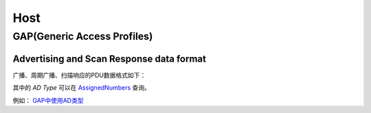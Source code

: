 
Host
====


GAP(Generic Access Profiles)
----------------------------

Advertising and Scan Response data format
'''''''''''''''''''''''''''''''''''''''''

广播、周期广播、扫描响应的PDU数据格式如下：

..  image:: img/host/gap-adv.png
    :scale: 80 %
    :align: center


其中的 `AD Type` 可以在 `AssignedNumbers <https://www.bluetooth.com/specifications/assigned-numbers/>`_ 查询。

例如： `GAP中使用AD类型 <https://www.bluetooth.com/specifications/assigned-numbers/generic-access-profile/>`_
